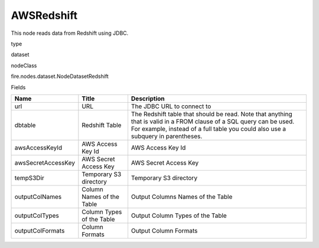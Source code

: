 
AWSRedshift
^^^^^^ 

This node reads data from Redshift using JDBC.

type

dataset

nodeClass

fire.nodes.dataset.NodeDatasetRedshift

Fields

+--------------------+---------------------------+----------------------------------------------------------------------------------------------------------------------------------------------------------------------------------------------------------+
| Name               | Title                     | Description                                                                                                                                                                                              |
+====================+===========================+==========================================================================================================================================================================================================+
| url                | URL                       | The JDBC URL to connect to                                                                                                                                                                               |
+--------------------+---------------------------+----------------------------------------------------------------------------------------------------------------------------------------------------------------------------------------------------------+
| dbtable            | Redshift Table            | The Redshift table that should be read. Note that anything that is valid in a FROM clause of a SQL query can be used. For example, instead of a full table you could also use a subquery in parentheses. |
+--------------------+---------------------------+----------------------------------------------------------------------------------------------------------------------------------------------------------------------------------------------------------+
| awsAccessKeyId     | AWS Access Key Id         | AWS Access Key Id                                                                                                                                                                                        |
+--------------------+---------------------------+----------------------------------------------------------------------------------------------------------------------------------------------------------------------------------------------------------+
| awsSecretAccessKey | AWS Secret Access Key     | AWS Secret Access Key                                                                                                                                                                                    |
+--------------------+---------------------------+----------------------------------------------------------------------------------------------------------------------------------------------------------------------------------------------------------+
| tempS3Dir          | Temporary S3 directory    | Temporary S3 directory                                                                                                                                                                                   |
+--------------------+---------------------------+----------------------------------------------------------------------------------------------------------------------------------------------------------------------------------------------------------+
| outputColNames     | Column Names of the Table | Output Columns Names of the Table                                                                                                                                                                        |
+--------------------+---------------------------+----------------------------------------------------------------------------------------------------------------------------------------------------------------------------------------------------------+
| outputColTypes     | Column Types of the Table | Output Column Types of the Table                                                                                                                                                                         |
+--------------------+---------------------------+----------------------------------------------------------------------------------------------------------------------------------------------------------------------------------------------------------+
| outputColFormats   | Column Formats            | Output Column Formats                                                                                                                                                                                    |
+--------------------+---------------------------+----------------------------------------------------------------------------------------------------------------------------------------------------------------------------------------------------------+